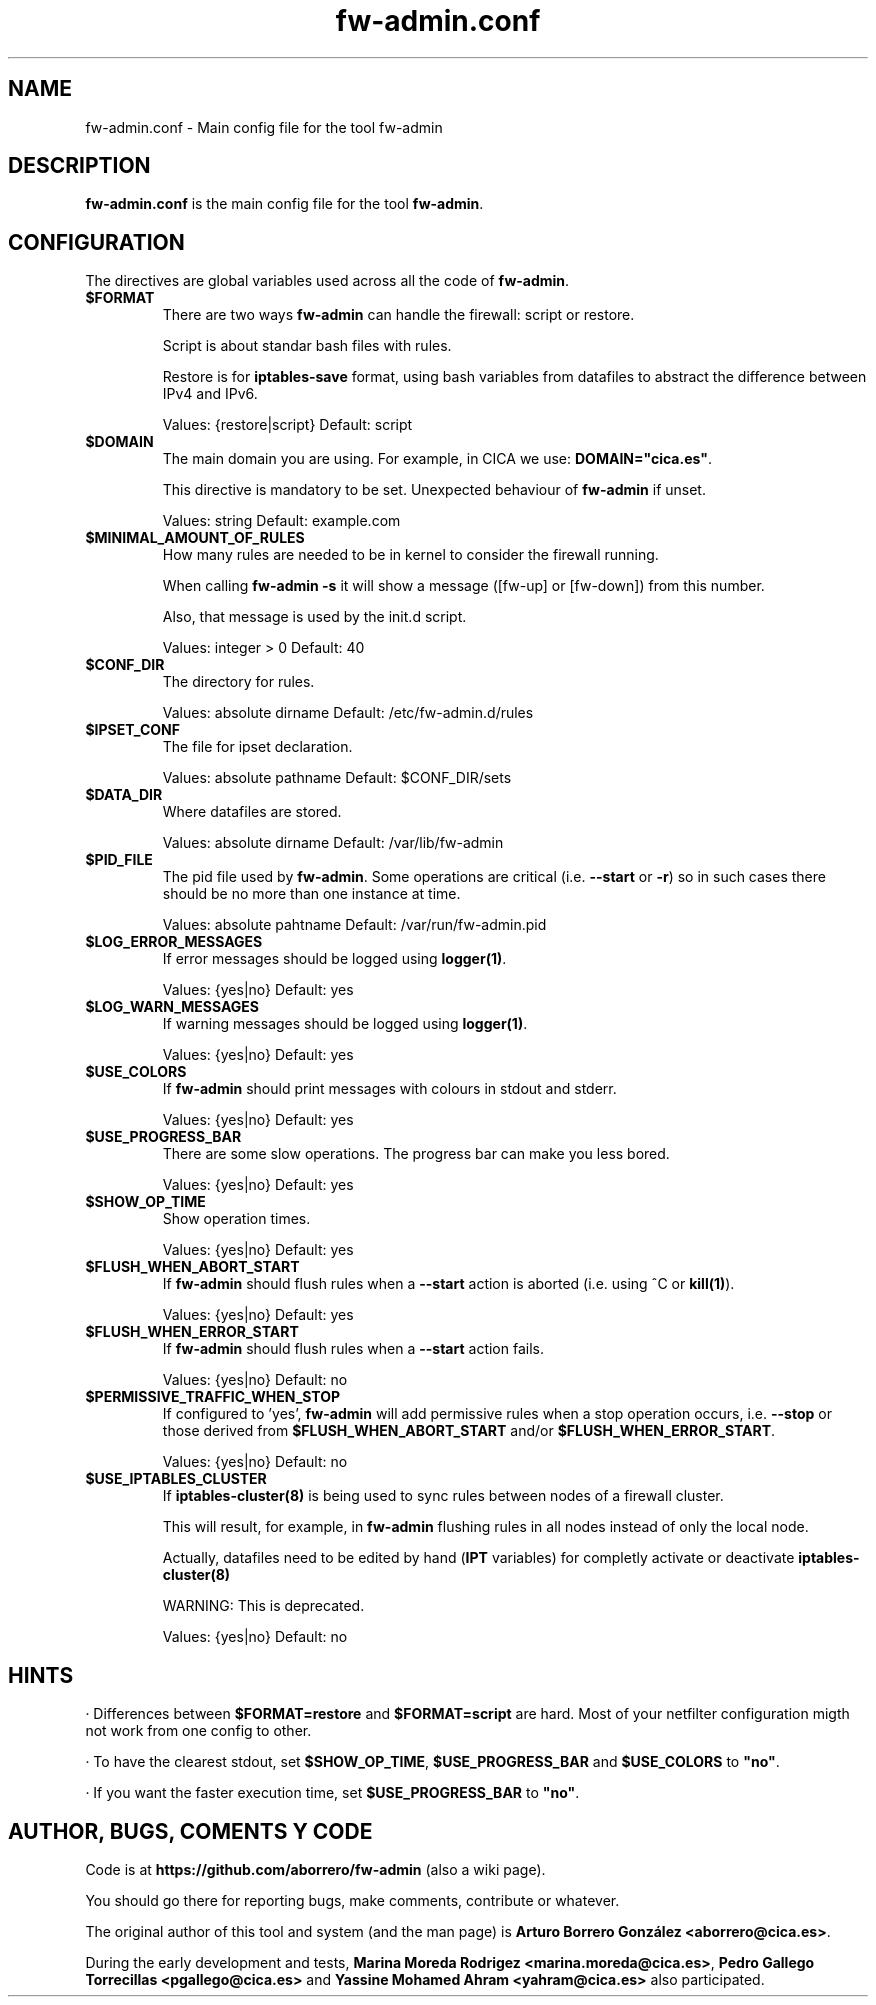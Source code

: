 .TH fw-admin.conf 5 "27 Sep 2012"
.SH NAME
fw-admin.conf \- Main config file for the tool fw-admin
.SH DESCRIPTION
\fBfw-admin.conf\fP is the main config file for the tool \fBfw-admin\fP.
.SH CONFIGURATION
The directives are global variables used across all the code of \fBfw-admin\fP.
.TP
\fB$FORMAT\fP
There are two ways \fBfw-admin\fP can handle the firewall: script or restore.

Script is about standar bash files with rules.

Restore is for \fBiptables-save\fP format, using bash variables from datafiles to abstract the difference between IPv4 and IPv6.

Values: {restore|script} Default: script
.TP
\fB$DOMAIN\fP
The main domain you are using. For example, in CICA we use: \fBDOMAIN="cica.es"\fP.

This directive is mandatory to be set. Unexpected behaviour of \fBfw-admin\fP if unset.

Values: string Default: example.com
.TP
\fB$MINIMAL_AMOUNT_OF_RULES\fP
How many rules are needed to be in kernel to consider the firewall running.

When calling \fBfw-admin -s\fP it will show a message ([fw-up] or [fw-down]) from this number.

Also, that message is used by the init.d script.

Values: integer > 0 Default: 40
.TP
\fB$CONF_DIR\fP
The directory for rules.

Values: absolute dirname Default: /etc/fw-admin.d/rules
.TP
\fB$IPSET_CONF\fP
The file for ipset declaration.

Values: absolute pathname Default: $CONF_DIR/sets
.TP
\fB$DATA_DIR\fP
Where datafiles are stored.

Values: absolute dirname Default: /var/lib/fw-admin
.TP
\fB$PID_FILE\fP
The pid file used by \fBfw-admin\fP. Some operations are critical (i.e. \fB--start\fP or \fB-r\fP) so in such cases there should be no more than one instance at time.

Values: absolute pahtname Default: /var/run/fw-admin.pid
.TP
\fB$LOG_ERROR_MESSAGES\fP
If error messages should be logged using \fBlogger(1)\fP.

Values: {yes|no} Default: yes
.TP
\fB$LOG_WARN_MESSAGES\fP
If warning messages should be logged using \fBlogger(1)\fP.

Values: {yes|no} Default: yes
.TP
\fB$USE_COLORS\fP
If \fBfw-admin\fP should print messages with colours in stdout and stderr.

Values: {yes|no} Default: yes
.TP
\fB$USE_PROGRESS_BAR\fP
There are some slow operations. The progress bar can make you less bored.

Values: {yes|no} Default: yes
.TP
\fB$SHOW_OP_TIME\fP
Show operation times.

Values: {yes|no} Default: yes
.TP
\fB$FLUSH_WHEN_ABORT_START\fP
If \fBfw-admin\fP should flush rules when a \fB--start\fP action is aborted (i.e. using ^C or \fBkill(1)\fP).

Values: {yes|no} Default: yes
.TP
\fB$FLUSH_WHEN_ERROR_START\fP
If \fBfw-admin\fP should flush rules when a \fB--start\fP action fails.

Values: {yes|no} Default: no
.TP
\fB$PERMISSIVE_TRAFFIC_WHEN_STOP\fP
If configured to 'yes', \fBfw-admin\fP will add permissive rules when a stop operation occurs, i.e. \fB--stop\fP or those 
derived from \fB$FLUSH_WHEN_ABORT_START\fP and/or \fP$FLUSH_WHEN_ERROR_START\fP.

Values: {yes|no} Default: no
.TP
\fB$USE_IPTABLES_CLUSTER\fP
If \fBiptables-cluster(8)\fP is being used to sync rules between nodes of a firewall cluster.

This will result, for example, in \fBfw-admin\fP flushing rules in all nodes instead of only the local node.

Actually, datafiles need to be edited by hand (\fBIPT\fP variables) for completly activate or deactivate \fBiptables-cluster(8)\fP 

WARNING: This is deprecated.

Values: {yes|no} Default: no

.SH HINTS
· Differences between \fB$FORMAT=restore\fP and \fB$FORMAT=script\fP are hard. Most of your netfilter configuration migth not work
from one config to other.

· To have the clearest stdout, set \fB$SHOW_OP_TIME\fP, \fB$USE_PROGRESS_BAR\fP and \fB$USE_COLORS\fP to \fB"no"\fP.

· If you want the faster execution time, set \fB$USE_PROGRESS_BAR\fP to \fB"no"\fP.

.SH AUTHOR, BUGS, COMENTS Y CODE
Code is at \fBhttps://github.com/aborrero/fw-admin\fP (also a wiki page).

You should go there for reporting bugs, make comments, contribute or whatever.

The original author of this tool and system (and the man page) is \fBArturo Borrero González <aborrero@cica.es>\fP.

During the early development and tests, \fBMarina Moreda Rodrigez <marina.moreda@cica.es>\fP, \fBPedro Gallego Torrecillas <pgallego@cica.es>\fP 
and \fBYassine Mohamed Ahram <yahram@cica.es>\fP also participated.
